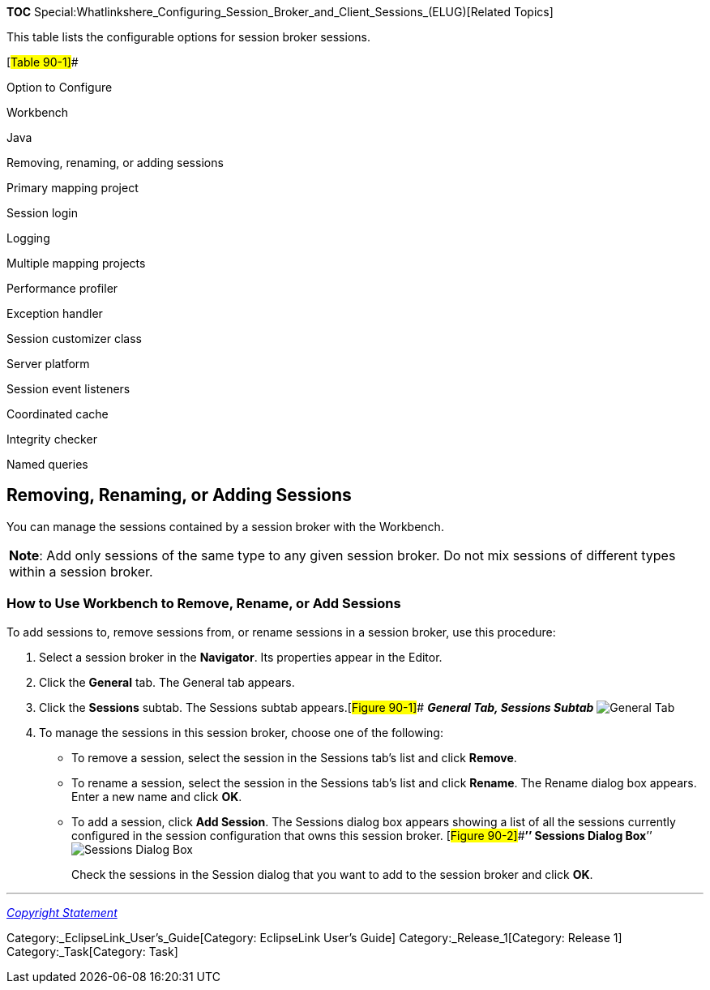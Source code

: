 *TOC*
Special:Whatlinkshere_Configuring_Session_Broker_and_Client_Sessions_(ELUG)[Related
Topics]

This table lists the configurable options for session broker sessions.

[#Table 90-1]##

Option to Configure

Workbench

Java

Removing, renaming, or adding sessions

Primary mapping project

Session login

Logging

Multiple mapping projects

Performance profiler

Exception handler

Session customizer class

Server platform

Session event listeners

Coordinated cache

Integrity checker

Named queries

== Removing, Renaming, or Adding Sessions

You can manage the sessions contained by a session broker with the
Workbench.

[width="100%",cols="<100%",]
|===
|*Note*: Add only sessions of the same type to any given session broker.
Do not mix sessions of different types within a session broker.
|===

=== How to Use Workbench to Remove, Rename, or Add Sessions

To add sessions to, remove sessions from, or rename sessions in a
session broker, use this procedure:

[arabic]
. Select a session broker in the *Navigator*. Its properties appear in
the Editor.
. Click the *General* tab. The General tab appears.
. Click the *Sessions* subtab. The Sessions subtab
appears.[#Figure 90-1]## *_General Tab, Sessions Subtab_*
image:sesbk.gif[General Tab, Sessions
Subtab,title="General Tab, Sessions Subtab"]
. To manage the sessions in this session broker, choose one of the
following:
* To remove a session, select the session in the Sessions tab’s list and
click *Remove*.
* To rename a session, select the session in the Sessions tab’s list and
click *Rename*. The Rename dialog box appears. Enter a new name and
click *OK*.
* To add a session, click *Add Session*. The Sessions dialog box appears
showing a list of all the sessions currently configured in the session
configuration that owns this session broker. [#Figure 90-2]##*’’
Sessions Dialog Box*’’ image:sesbkadd.gif[Sessions Dialog
Box,title="Sessions Dialog Box"]
+
Check the sessions in the Session dialog that you want to add to the
session broker and click *OK*.

'''''

_link:EclipseLink_User's_Guide_Copyright_Statement[Copyright Statement]_

Category:_EclipseLink_User's_Guide[Category: EclipseLink User’s Guide]
Category:_Release_1[Category: Release 1] Category:_Task[Category: Task]
